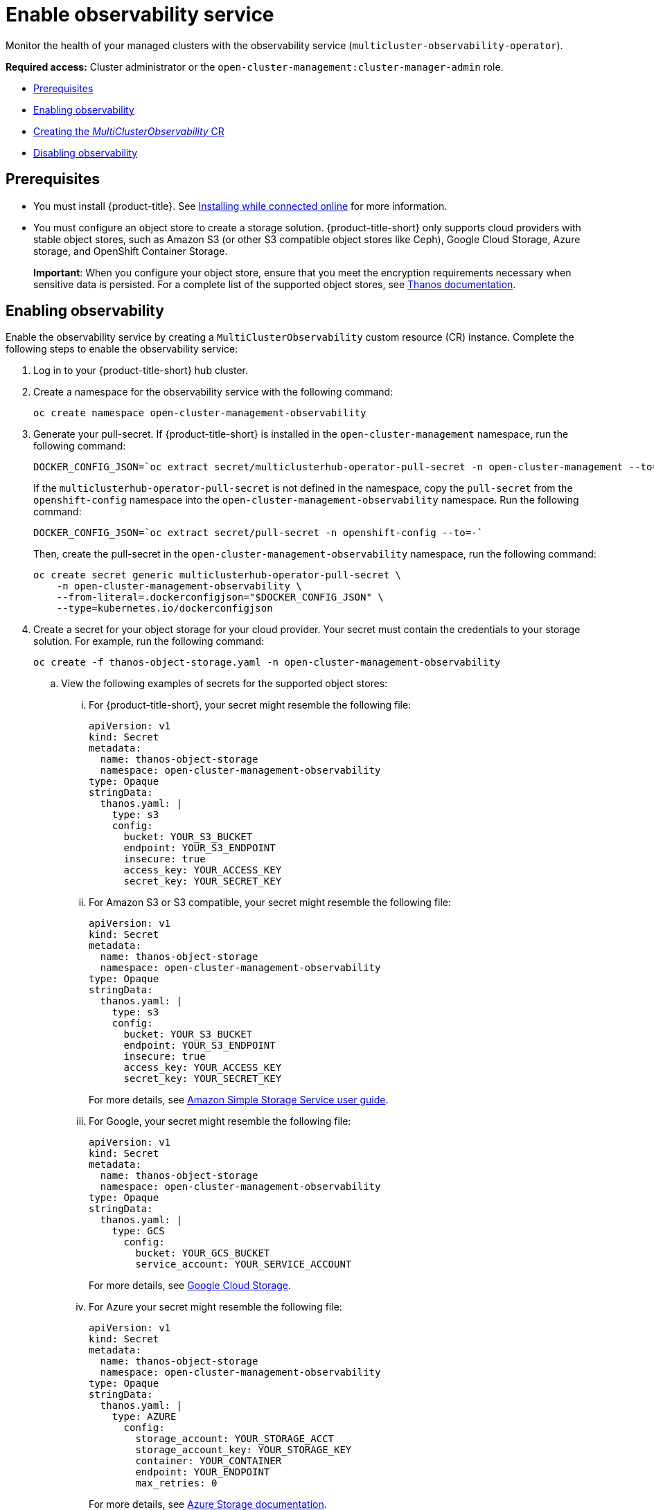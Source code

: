 [#enable-observability]
= Enable observability service

Monitor the health of your managed clusters with the observability service (`multicluster-observability-operator`).

*Required access:* Cluster administrator or the `open-cluster-management:cluster-manager-admin` role.

* <<prerequisites-observability,Prerequisites>>
* <<enabling-observability,Enabling observability>>
* <<creating-mco-cr,Creating the _MultiClusterObservability_ CR>>
* <<disabling-observability-resource,Disabling observability>>

[#prerequisites-observability]
== Prerequisites
 
- You must install {product-title}. See link:../install/install_connected.adoc#installing-while-connected-online[Installing while connected online] for more information.  
- You must configure an object store to create a storage solution. {product-title-short} only supports cloud providers with stable object stores, such as Amazon S3 (or other S3 compatible object stores like Ceph), Google Cloud Storage, Azure storage, and OpenShift Container Storage.
+
*Important*: When you configure your object store, ensure that you meet the encryption requirements necessary when sensitive data is persisted. For a complete list of the supported object stores, see https://thanos.io/tip/thanos/storage.md/#object-storage[Thanos documentation].

[#enabling-observability]
== Enabling observability

Enable the observability service by creating a `MultiClusterObservability` custom resource (CR) instance. Complete the following steps to enable the observability service: 

. Log in to your {product-title-short} hub cluster. 
. Create a namespace for the observability service with the following command:
+
----
oc create namespace open-cluster-management-observability
----

. Generate your pull-secret. If {product-title-short} is installed in the `open-cluster-management` namespace, run the following command:
 
+
----
DOCKER_CONFIG_JSON=`oc extract secret/multiclusterhub-operator-pull-secret -n open-cluster-management --to=-`
----
+
If the `multiclusterhub-operator-pull-secret` is not defined in the namespace, copy the `pull-secret` from the `openshift-config` namespace into the `open-cluster-management-observability` namespace. Run the following command:
+
----
DOCKER_CONFIG_JSON=`oc extract secret/pull-secret -n openshift-config --to=-`
----
+
Then, create the pull-secret in the `open-cluster-management-observability` namespace, run the following command:
+
----
oc create secret generic multiclusterhub-operator-pull-secret \
    -n open-cluster-management-observability \
    --from-literal=.dockerconfigjson="$DOCKER_CONFIG_JSON" \
    --type=kubernetes.io/dockerconfigjson
----

. Create a secret for your object storage for your cloud provider. Your secret must contain the credentials to your storage solution. For example, run the following command:

+
----
oc create -f thanos-object-storage.yaml -n open-cluster-management-observability
----
+
.. View the following examples of secrets for the supported object stores:
... For {product-title-short}, your secret might resemble the following file:
+
----
apiVersion: v1
kind: Secret
metadata:
  name: thanos-object-storage
  namespace: open-cluster-management-observability
type: Opaque
stringData:
  thanos.yaml: |
    type: s3
    config:
      bucket: YOUR_S3_BUCKET
      endpoint: YOUR_S3_ENDPOINT
      insecure: true
      access_key: YOUR_ACCESS_KEY
      secret_key: YOUR_SECRET_KEY
----

... For Amazon S3 or S3 compatible, your secret might resemble the following file:
+
----
apiVersion: v1
kind: Secret
metadata:
  name: thanos-object-storage
  namespace: open-cluster-management-observability
type: Opaque
stringData:
  thanos.yaml: |
    type: s3
    config:
      bucket: YOUR_S3_BUCKET
      endpoint: YOUR_S3_ENDPOINT
      insecure: true
      access_key: YOUR_ACCESS_KEY
      secret_key: YOUR_SECRET_KEY
----
+
For more details, see https://docs.aws.amazon.com/AmazonS3/latest/userguide/Welcome.html[Amazon Simple Storage Service user guide].

... For Google, your secret might resemble the following file: 
+
----
apiVersion: v1
kind: Secret
metadata:
  name: thanos-object-storage
  namespace: open-cluster-management-observability
type: Opaque
stringData:
  thanos.yaml: |
    type: GCS
      config:
        bucket: YOUR_GCS_BUCKET
        service_account: YOUR_SERVICE_ACCOUNT
----
+
For more details, see https://cloud.google.com/storage/docs/introduction[Google Cloud Storage].

... For Azure your secret might resemble the following file:
+
----
apiVersion: v1
kind: Secret
metadata:
  name: thanos-object-storage
  namespace: open-cluster-management-observability
type: Opaque
stringData:
  thanos.yaml: |
    type: AZURE
      config:
        storage_account: YOUR_STORAGE_ACCT
        storage_account_key: YOUR_STORAGE_KEY
        container: YOUR_CONTAINER
        endpoint: YOUR_ENDPOINT
        max_retries: 0
----
+
For more details, see https://docs.microsoft.com/en-us/azure/storage/[Azure Storage documentation].

... For OpenShift Container Storage, your secret might resemble the following file:
+
----
apiVersion: v1
kind: Secret
metadata:
  name: thanos-object-storage
  namespace: open-cluster-management-observability
type: Opaque
stringData:
  thanos.yaml: |
    type: s3
    config:
      bucket: YOUR_OCS_BUCKET
      endpoint: YOUR_OCS_ENDPOINT
      insecure: true
      access_key: YOUR_OCS_ACCESS_KEY
      secret_key: YOUR_OCS_SECRET_KEY
----
+
For more details, see https://access.redhat.com/documentation/en-us/red_hat_openshift_container_storage/4.7/html/deploying_openshift_container_storage/deploying-openshift-container-storage-on-openshift-container-platform_rhocs#installing-openshift-container-storage-operator-using-the-operator-hub_aws-vmware[Installing OpenShift Container Storage].

... You can retrieve the S3 access key for your cloud providers with the following commands:
+
----
ACCESS_KEY=$(oc -n <your-object-storage> get secret <object-storage-secret> -o yaml | grep AccessKey | awk '{print $2}' | base64 --decode)

echo $ACCESS_KEY
----

... You can retrieve the S3 secret key for your cloud providers with the following commands:
+
----
SECRET_KEY=$(oc -n <your-object-storage> get secret <object-storage-secret> -o yaml | grep SecretKey | awk '{print $2}' | base64 --decode)

echo $SECRET_KEY
----

[#creating-mco-cr]
=== Creating the _MultiClusterObservability_ CR

Complete the following steps to create the `MultiClusterObservability` custom resource (CR):

. Create the `MultiClusterObservability` custom resource (mco CR) for your managed cluster by completing the following steps:
+
.. Create the `MultiClusterObservability` custom resource YAML file named `_multiclusterobservability_cr.yaml_`. 
+
View the following default YAML file for observability:
+
----
apiVersion: observability.open-cluster-management.io/v1beta2
kind: MultiClusterObservability
metadata:
  name: observability
spec:
  observabilityAddonSpec: {}
  storageConfig:
    metricObjectStorage:
      name: thanos-object-storage
      key: thanos.yaml
----
+
You might want to modify the value for the `retentionConfig` parameter. For more information, see https://thanos.io/v0.8/components/compact/#downsampling-resolution-and-retention[Thanos Downsampling resolution and retention]. Depending on the number of managed clusters, you might want to update the amount of storage for stateful sets, see link:../apis/observability.json.adoc#observability-api[Observability API] for more information.
+
.. To deploy on infrastructure machine sets, you must set a label for your set by updating the `_nodeSelector_` in the `MultiClusterObservability` YAML. Your YAML might resemble the following content:
+
----
nodeSelector:
    node-role.kubernetes.io/infra: 
----
+
For more information, see https://docs.openshift.com/container-platform/4.7/machine_management/creating-infrastructure-machinesets.html[Creating infrastructure machine sets].

.. Apply the observability YAML to your cluster by running the following command:
+
----
oc apply -f multiclusterobservability_cr.yaml
----
+
All the pods in `open-cluster-management-observability` namespace for Thanos, Grafana and AlertManager are created. All the managed clusters connected to the {product-title-short} hub cluster are enabled to send metrics back to the {product-title-short} Observability service.

. To validate that the observability service is enabled, launch the Grafana dashboards to make sure the data is populated. Complete the following steps:
.. Log in to the {product-title-short} console.
.. From the navigation menu, select *Observe environments* > *Overview*.
.. Click the Grafana link that is near the console header to view the metrics from your managed clusters.
+
*Note*: If you want to exclude specific managed clusters from collecting the observability data, add the following cluster label to your clusters: `observability: disabled`.

The observability service is enabled. 

[#disabling-observability-resource]
== Disabling observability

To disable the observability service, uninstall the `observability` resource. See step 1 of link:../install/installing#removing-a-multiclusterhub-instance-by-using-commands[Removing a MultiClusterHub instance by using commands] for the procedure.

To learn more about customizing the observability service, see xref:../observability/customize_observability.adoc#customizing-observability[Customizing observability].


